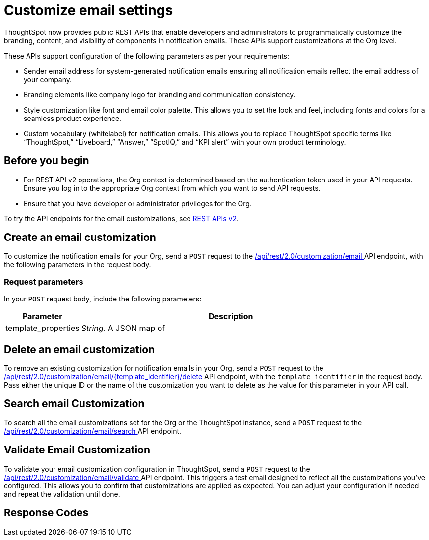 = Customize email settings

:page-title: Customize notification email settings per Org
:page-pageid: customize-email-apis
:page-description: You can rebrand system-generated notifications and customize notification emails



ThoughtSpot now provides public REST APIs that enable developers and administrators to programmatically customize the branding, content, and visibility of components in notification emails. These APIs support customizations at the Org level.

These APIs support configuration of the following parameters as per your requirements:

* Sender email address for system-generated notification emails ensuring all notification emails reflect the email address of your company.
* Branding elements like company logo for branding and communication consistency.
* Style customization like font and email color palette. This allows you to set the look and feel, including fonts and colors for a seamless product experience.
* Custom vocabulary (whitelabel) for notification emails. This allows you to replace ThoughtSpot specific terms like “ThoughtSpot,” “Liveboard,” “Answer,” “SpotIQ,” and “KPI alert” with your own product terminology.



== Before you begin

* For REST API v2 operations, the Org context is determined based on the authentication token used in your API requests. Ensure you log in to the appropriate Org context from which you want to send API requests.
* Ensure that you have developer or administrator privileges for the Org.



To try the API endpoints for the email customizations, see xref:rest-api-v2-reference.adoc[REST APIs v2].

== Create an email customization
To customize the notification emails for your Org, send a `POST` request to the +++<a href="{{navprefix}}/restV2-playground?apiResourceId=http%2Fapi-endpoints%2Femail-customisation%2Fcreate-email-customisation"> /api/rest/2.0/customization/email </a>+++ API endpoint, with the following parameters in the request body.


=== Request parameters
In your `POST` request body, include the following parameters:

[width="100%" cols="1,4"]
[options='header']
|=====
|Parameter|Description

|template_properties a|__String__. A JSON map of

|=====

== Delete an email customization
To remove an existing customization for notification emails in your Org, send a `POST` request to the +++<a href="{{navprefix}}/restV2-playground?apiResourceId=http%2Fapi-endpoints%2Femail-customisation%2Fdelete-email-customisation"> /api/rest/2.0/customization/email/{template_identifier}/delete </a>+++ API endpoint, with the `template_identifier` in the request body.
Pass either the unique ID or the name of the customization you want to delete as the value for this parameter in your API call.

== Search email Customization
To search all the email customizations set for the Org or the ThoughtSpot instance, send a  `POST` request to the +++<a href="{{navprefix}}/restV2-playground?apiResourceId=http%2Fapi-endpoints%2Femail-customisation%2Fsearch-email-customisation"> /api/rest/2.0/customization/email/search </a>+++ API endpoint.

== Validate Email Customization
To validate your email customization configuration in ThoughtSpot, send a `POST` request to the +++<a href="{{navprefix}}/restV2-playground?apiResourceId=http%2Fapi-endpoints%2Femail-customisation%2Fdelete-email-customisation">  /api/rest/2.0/customization/email/validate </a>+++ API endpoint.
This triggers a test email designed to reflect all the customizations you’ve configured. This allows you to confirm that customizations are applied as expected. You can adjust your configuration if needed and repeat the validation until done.

== Response Codes